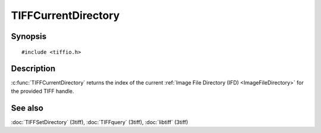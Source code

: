 TIFFCurrentDirectory
====================

Synopsis
--------

.. highlight:: c

::

    #include <tiffio.h>

.. c:function:: tdir_t TIFFCurrentDirectory(TIFF* tif)

Description
-----------

:c:func:`TIFFCurrentDirectory` returns the index of the current
:ref:`Image File Directory (IFD) <ImageFileDirectory>` for the provided
TIFF handle.

See also
--------

:doc:`TIFFSetDirectory` (3tiff),
:doc:`TIFFquery` (3tiff),
:doc:`libtiff` (3tiff)
